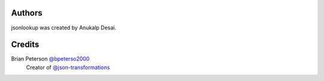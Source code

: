 Authors
=======
jsonlookup was created by Anukalp Desai.

Credits
=======
Brian Peterson `@bpeterso2000 <https://github.com/bpeterso2000>`_
    Creator of `@json-transformations <https://github.com/json-transformations>`_
